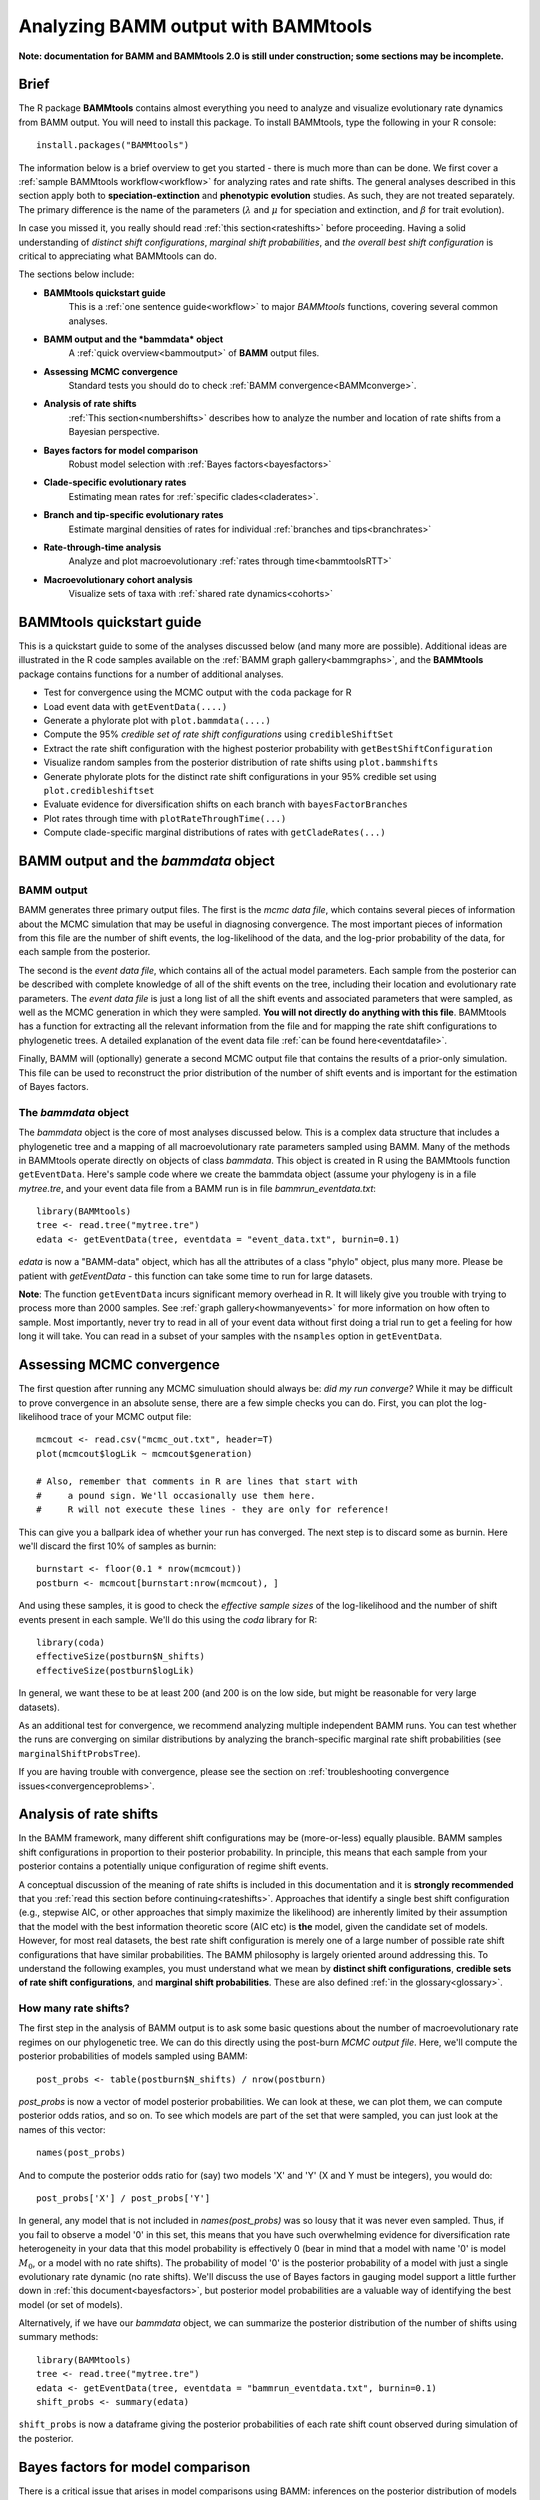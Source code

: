 .. _bammtools:

Analyzing BAMM output with BAMMtools
====================================

**Note: documentation for BAMM and BAMMtools 2.0 is still under construction; some sections may be incomplete.**

Brief
.....

The R package **BAMMtools** contains almost everything you need to analyze and visualize evolutionary rate dynamics from BAMM output. You will need to install this package. To install BAMMtools, type the following in your R console::

	install.packages("BAMMtools")
	
The information below is a brief overview to get you started - there is much more than can be done. We first cover a :ref:`sample BAMMtools workflow<workflow>` for analyzing rates and rate shifts. The general analyses described in this section apply both to **speciation-extinction** and **phenotypic evolution** studies. As such, they are not treated separately. The primary difference is the name of the parameters (:math:`\lambda` and :math:`\mu` for speciation and extinction, and :math:`\beta` for trait evolution).

In case you missed it, you really should read :ref:`this section<rateshifts>` before proceeding. Having a solid understanding of *distinct shift configurations*, *marginal shift probabilities*, and *the overall best shift configuration* is critical to appreciating what BAMMtools can do.  

The sections below include:

* **BAMMtools quickstart guide**
	This is a :ref:`one sentence guide<workflow>` to major *BAMMtools* functions, covering several common analyses.

* **BAMM output and the *bammdata* object**
	A :ref:`quick overview<bammoutput>` of **BAMM** output files.


* **Assessing MCMC convergence**
	Standard tests you should do to check :ref:`BAMM convergence<BAMMconverge>`.

* **Analysis of rate shifts**
	:ref:`This section<numbershifts>` describes how to analyze the number and location of rate shifts from a Bayesian perspective.
	
* **Bayes factors for model comparison**
	Robust model selection with :ref:`Bayes factors<bayesfactors>`

* **Clade-specific evolutionary rates**
	Estimating mean rates for :ref:`specific clades<claderates>`.

* **Branch and tip-specific evolutionary rates**
	Estimate marginal densities of rates for individual :ref:`branches and tips<branchrates>`

* **Rate-through-time analysis**
	Analyze and plot macroevolutionary :ref:`rates through time<bammtoolsRTT>`

* **Macroevolutionary cohort analysis**
	Visualize sets of taxa with :ref:`shared rate dynamics<cohorts>`


BAMMtools quickstart guide
..........................

.. _workflow:

This is a quickstart guide to some of the analyses discussed below (and many more are possible). Additional ideas are illustrated in the R code samples available on the :ref:`BAMM graph gallery<bammgraphs>`, and the **BAMMtools** package contains functions for a number of additional analyses.  

* Test for convergence using the MCMC output with the ``coda`` package for R
* Load event data with ``getEventData(....)``
* Generate a phylorate plot with ``plot.bammdata(....)``
* Compute the 95% *credible set of rate shift configurations* using ``credibleShiftSet``
* Extract the rate shift configuration with the highest posterior probability with ``getBestShiftConfiguration``
* Visualize random samples from the posterior distribution of rate shifts using ``plot.bammshifts``
* Generate phylorate plots for the distinct rate shift configurations in your 95% credible set using ``plot.credibleshiftset``
* Evaluate evidence for diversification shifts on each branch with ``bayesFactorBranches``
* Plot rates through time with ``plotRateThroughTime(...)``
* Compute clade-specific marginal distributions of rates with ``getCladeRates(...)`` 


BAMM output and the *bammdata* object
.....................................

.. _bammoutput:

BAMM output
-----------

BAMM generates three primary output files. The first is the *mcmc data file*, which contains several pieces of information about the MCMC simulation that may be useful in diagnosing convergence. The most important pieces of information from this file are the number of shift events, the log-likelihood of the data, and the log-prior probability of the data, for each sample from the posterior. 

The second is the *event data file*, which contains all of the actual model parameters. Each sample from the posterior can be described with complete knowledge of all of the shift events on the tree, including their location and evolutionary rate parameters. The *event data file* is just a long list of all the shift events and associated parameters that were sampled, as well as the MCMC generation in which they were sampled. **You will not directly do anything with this file**. BAMMtools has a function for extracting all the relevant information from the file and for mapping the rate shift configurations to phylogenetic trees. A detailed explanation of the event data file :ref:`can be found here<eventdatafile>`.

Finally, BAMM will (optionally) generate a second MCMC output file that contains the results of a prior-only simulation. This file can be used to reconstruct the prior distribution of the number of shift events and is important for the estimation of Bayes factors. 

The *bammdata* object
---------------------
The *bammdata* object is the core of most analyses discussed below. This is a complex data structure that includes a phylogenetic tree and a mapping of all macroevolutionary rate parameters sampled using BAMM. Many of the methods in BAMMtools operate directly on objects of class *bammdata*. This object is created in R using the BAMMtools function ``getEventData``. Here's sample code where we create the bammdata object (assume your phylogeny is in a file *mytree.tre*, and your event data file from a BAMM run is in file *bammrun_eventdata.txt*::

	library(BAMMtools)
	tree <- read.tree("mytree.tre")
	edata <- getEventData(tree, eventdata = "event_data.txt", burnin=0.1)
	
*edata* is now a "BAMM-data" object, which has all the attributes of a class "phylo" object, plus many more. Please be patient with *getEventData* - this function can take some time to run for large datasets. 

**Note**: The function ``getEventData`` incurs significant memory overhead in R. It will likely give you trouble with trying to process more than 2000 samples. See :ref:`graph gallery<howmanyevents>` for more information on how often to sample. Most importantly, never try to read in all of your event data without first doing a trial run to get a feeling for how long it will take. You can read in a subset of your samples with the ``nsamples`` option in ``getEventData``. 

.. _convergence:

Assessing MCMC convergence
..........................

.. _BAMMconverge:

The first question after running any MCMC simuluation should always be: *did my run converge?* While it may be difficult to prove convergence in an absolute sense, there are a few simple checks you can do. First, you can plot the log-likelihood trace of your MCMC output file::

	mcmcout <- read.csv("mcmc_out.txt", header=T)
	plot(mcmcout$logLik ~ mcmcout$generation)
	
	# Also, remember that comments in R are lines that start with 
	#     a pound sign. We'll occasionally use them here.
	#     R will not execute these lines - they are only for reference!
	
This can give you a ballpark idea of whether your run has converged. The next step is to discard some as burnin. Here we'll discard the first 10% of samples as burnin::

	burnstart <- floor(0.1 * nrow(mcmcout))
	postburn <- mcmcout[burnstart:nrow(mcmcout), ]

And using these samples, it is good to check the *effective sample sizes* of the log-likelihood and the number of shift events present in each sample. We'll do this using the *coda* library for R::

	library(coda)
	effectiveSize(postburn$N_shifts)
	effectiveSize(postburn$logLik)

In general, we want these to be at least 200 (and 200 is on the low side, but might be reasonable for very large datasets).

As an additional test for convergence, we recommend analyzing multiple independent BAMM runs. You can test whether the runs are converging on similar distributions by analyzing the branch-specific marginal rate shift probabilities (see ``marginalShiftProbsTree``). 
 
If you are having trouble with convergence, please see the section on :ref:`troubleshooting convergence issues<convergenceproblems>`.  



Analysis of rate shifts
..........................
.. _numbershifts:

In the BAMM framework, many different shift configurations may be (more-or-less) equally plausible. BAMM samples shift configurations in proportion to their posterior probability. In principle, this means that each sample from your posterior contains a potentially unique configuration of regime shift events. 

A conceptual discussion of the meaning of rate shifts is included in this documentation and it is **strongly recommended** that you :ref:`read this section before continuing<rateshifts>`. Approaches that identify a single best shift configuration (e.g., stepwise AIC, or other approaches that simply maximize the likelihood) are inherently limited by their assumption that the model with the best information theoretic score (AIC etc) is **the** model, given the candidate set of models. However, for most real datasets, the best rate shift configuration is merely one of a large number of possible rate shift configurations that have similar probabilities. The BAMM philosophy is largely oriented around addressing this. To understand the following examples, you must understand what we mean by **distinct shift configurations**, **credible sets of rate shift configurations**, and **marginal shift probabilities**. These are also defined :ref:`in the glossary<glossary>`.

How many rate shifts?
---------------------

The first step in the analysis of BAMM output is to ask some basic questions about the number of macroevolutionary rate regimes on our phylogenetic tree. We can do this directly using the post-burn *MCMC output file*. Here, we'll compute the posterior probabilities of models sampled using BAMM::

	post_probs <- table(postburn$N_shifts) / nrow(postburn)

*post_probs* is now a vector of model posterior probabilities. We can look at these, we can plot them, we can compute posterior odds ratios, and so on. To see which models are part of the set that were sampled, you can just look at the names of this vector:: 

	names(post_probs)
	
And to compute the posterior odds ratio for (say) two models 'X' and 'Y' (X and Y must be integers), you would do::

	post_probs['X'] / post_probs['Y'] 

In general, any model that is not included in *names(post_probs)* was so lousy that it was never even sampled. Thus, if you fail to observe a model '0' in this set, this means that you have such overwhelming evidence for diversification rate heterogeneity in your data that this model probability is effectively 0 (bear in mind that a model with name '0' is model :math:`M_0`, or a model with no rate shifts). The probability of model '0' is the posterior probability of a model with just a single evolutionary rate dynamic (no rate shifts). We'll discuss the use of Bayes factors in gauging model support a little further down in :ref:`this document<bayesfactors>`, but posterior model probabilities are a valuable way of identifying the best model (or set of models). 

Alternatively, if we have our *bammdata* object, we can summarize the posterior distribution of the number of shifts using summary methods::

	library(BAMMtools)
	tree <- read.tree("mytree.tre")
	edata <- getEventData(tree, eventdata = "bammrun_eventdata.txt", burnin=0.1)
	shift_probs <- summary(edata)

``shift_probs`` is now a dataframe giving the posterior probabilities of each rate shift count observed during simulation of the posterior. 

Bayes factors for model comparison
..................................
.. _bayesfactors:

There is a critical issue that arises in model comparisons using BAMM: inferences on the posterior distribution of models are not independent of the prior. This is generally not an issue if you are using a conservative prior (``poissonRatePrior = 1``, for example), because a model with zero rate shifts will have a high prior probability. However, if you set ``poissonRatePrior = 0.1`` (or some other value < 1), your expected number of diversification shifts under the prior alone will increase. Hence, simply by manipulating the prior, you can potentially achieve a posterior distribution that is quite different from zero, even in the absence of evidence for diversification rate heterogeneity.

The solution that we advocate is to explicitly compare the evidence for models with at least one diversification shift to the evidence for the *null* model. Formally, there isn't really a null model in BAMM, but for our purposes, it makes sense to think about model with zero rate shifts as the null hypothesis. In a Bayesian framework, we can do this by computing the Bayes factor associated with two models. This is computed as 

.. math::
	BF_{ij} = {\frac{Pr(M_i | D)}{\pi{(M_i )}} } {\frac{\pi(M_j ) } {Pr(M_j | D)}}

where :math:`Pr(D|M_i)` is the probability of the data given model :math:`M_i` and :math:`\pi(M_i)` is the prior probability of model :math:`M_i`. Bayes factors are notoriously difficult to compute for many applications, but they are trivial from BAMM output. 

**We suggest that (usually) the overall best model from a BAMM analysis is the model with the highest Bayes factor relative to the null model**, :math:`M_0`. 

Prior distribution in BAMM
--------------------------
The primary goal of BAMM is to understand rate heterogeneity in a phylogeny without having to pre-specify the number or location of rate regimes. Rather than putting a prior on the number of shifts (*k*) directly, BAMM uses a weaker prior on the rate of the Poisson process that produces *k* (the Poisson rate prior: :math:`\pi(\lambda_{P})`). Understanding how much evidence there is for *k* shifts along your tree therefore requires that you determine the prior probability of *k* shifts under the specified Poisson rate prior used, which is calculated analytically as

.. math::
	P(k | \pi( \lambda_{P} )) = {\frac{ \pi( \lambda_{P}) } {( \pi( \lambda_{P}) + 1)^{k+1}}}

Even a weak prior will have an effect on the posterior, so it is important to assess the evidence in favor of each number of shifts by taking the prior into account using Bayes Factors. BAMMtools makes it easy to compute Bayes factor evidence in favor of one model relative to another.  The analysis described below assumes that you have generated an *MCMC output file* from a full BAMM run and that you know the ``expectedNumberofShifts`` specified in the *control file*::

	postfile <- "post_mcmc_out.txt"
	bfmat <- computeBayesFactors(postfile, expectedNumberofShifts=1, burnin=0.1)
	
and this will return a pairwise matrix of Bayes factors. For the whales dataset, you can do this as::

	data(mcmc.whales)
	computeBayesFactors(mcmc.whales, expectedNumberofShifts=1, burnin=0.1)

It is very important to recognize that model probabilities for rarely sampled models are likely to be inaccurate. Hence, BAMMtools will not attempt to compute a Bayes factor for any model comparison where either model has a posterior or prior probability of (approximately) zero. The default output of computeBayesFactors is a matrix of pairwise Bayes Factors comparing all models with a posterior/prior greater than zero. In general, the first column of this output matrix is the comparison of all the models relative to the model with the lowest number of supported shifts (often zero).

In the case of the whales example dataset, the Bayes factors for a model with *k* shifts relative to a null model with *0* shifts is ::
	
	shifts		Bayes factor
	0		1.0
	1		71.8
	2		55.3
	3		31.7
	4		21.5
	5		10.8
 
For the whale example dataset, the Bayes factor evidence in favor of a model with a rate shift, relative to the null model, is very strong (BF > 70).
This tells us that a model with a single diversification shift is the best overall model, at least by comparison to the null model with zero shifts. Bayes factors greater than 20 generally imply substantial evidence for one model over another; values greater than 50 are *very strong* evidence in favor of the numerator model. Here, it's pretty clear that a model with a single rate shift is much, much better than a model that lacks rate shifts.

Occasionally, you may encounter a dataset where the posterior probability of the null model is so low that it cannot be estimated (e.g., it is never sampled during simulation of the posterior). Likewise, the prior probability of the models with high posterior probability might be very (i.e., inestimably) low, depending on your value for `expectedNumberofShifts`. In this case, you will not be able to compute a Bayes factor. However, you can explicitly show the posterior and prior distributions recovered through your analysis to make it clear that the posterior distribution is shifted relative to the prior. We are actively working on strategies to address the problem of model selection when the posterior and/or prior probabilities approach zero. 

BAMMtools also has a function for visualizing the prior and posterior simultaneously. This is useful to see what models are not being sampled in the posterior, and also to evaluate how far from the prior the posterior has moved. To use it ::

	data(mcmc.whales)
	plotPrior(mcmc.whales, expectedNumberofShifts=1)
	
The prior and posterior being similiar does not mean that BAMM has not converged, as there may be strong agreement between the prior and posterior in any given dataset. For instance, the whale tree has strong support for a single shift, and so the two distributions have not diverged by much, but Bayes Factors tell us that the difference is ''significant'' (i.e., the shift from the prior to the posterior is large).

Mean phylorate plot
-------------------
The remainder of this section will use one of the example datasets included with BAMMtools. You should be able to run this code directly::

	library(BAMMtools)
	data(whales, events.whales)
	edata <- getEventData(whales, events.whales, burnin=0.1)
	summary(edata)

We will now generate a mean phylorate plot. This is a way of visualizing mean, model-averaged diversification rates at any point along every branch of a phylogenetic tree::

	plot.bammdata(edata, lwd=2)
	
And we can add an interactive legend with ``legend = T`` (this will enable us to add a frequency histogram of rates by clicking on the graphics window)::

	plot.bammdata(edata, lwd=2, legend=T)
	
You can also view a phylorate plot for any sample from the posterior. For example, here is the 25th sample from our ``bammdata`` object: ::

	# Here we will plot the 25th sample from the whale posterior:
	index <- 25 
	e2 <- subsetEventData(edata, index = index)
	plot.bammdata(e2, lwd=2)
	addBAMMshifts(e2, cex=2)
	

Bayesian credible sets of shift configurations
----------------------------------------------
.. _crediblesets:

The central goal of BAMM is to identify the relative evidence across a phylogeny for rate heterogeneity. Part of the modeling process involves placing a number of shifts at specific locations through the tree (shift configurations), however the precise location of each shift should not be overinterpreted. Evolution is complicated, it is highly unlikely that an empirical tree will have unambiguous evidence for the precise location of a shift. The more likely scenario is that several positions, both along a single branch or on successive branches, will have evidence for rate shifts.

BAMM enables us to identify the 95% credible set of distinct shift configurations (for more on distinct shift configurations, see :ref:`here<rateshifts>`). Each sample from the posterior simulated using BAMM is a potentially unique configuration of rate shifts and parameters across a phylogeny. The *95% credible set* is the set of distinct shift configurations that account for 95% of the probability of the data. First, we need to estimate the expected frequency of observing rate shifts on each branch under the prior. We won't worry about why we are doing this for the moment; you can read more :ref:`here<coreshifts>`. Core shift locations are identified based on the shift's marginal odds. Please read the special documentation on core and non-core shifts, because this is a confusing topic.

To plot the credible shift set, we need the **prior distribution** on the number of rate shifts (this is generated internally by BAMMtools). We can then estimate the credible set of rate shifts using the BAMMtools function ``credibleShiftSet``::

	css <- credibleShiftSet(edata, expectedNumberOfShifts=1, threshold=5, set.limit = 0.95)

Here is the number of distinct shift configurations in the data::

	css$number.distinct
	
Let's think about what this means. In traditional analyses (e.g., stepwise AIC approaches), we strive to identify **the** single best rate shift configuration. We perform an analysis and return only the single overall best rate shift configuration. However, even in this simple example analysis, we find that there are a large number of distinct rate shift configurations in the credible set. We can view more information about the credible set with ``summary``::

	summary(css)

Here we see that, even though there are many distinct configurations in the 95% credible set, just two of these account for most of the probability of the data. Here, we will generate phylorate plots for each of the N shift configurations with the highest posterior probabilities::

	plot.credibleshiftset(css)

The text above each phylorate plot gives the posterior probability of each shift configuration. Because many samples from the posterior can be assigned to each distinct shift configuration, the phylorate plots generated by ``plot.credibleshiftset`` are model-averaged mean rate parameters across all samples assignable to a given configuration. The shifts themselves are indicated with circles on branches (red = rate acceleration, blue = rate slowdown). 

Finding the single *best* shift configuration
---------------------------------------------
From the above plot, we can see that a single rate shift configuration has a higher posterior probability than any other. This shift configuration is the one with the *maximum a posteriori* (MAP) probability. This is one estimate of the overall best rate set of rate shifts given our data. If you are to show a single set of rate shifts on a phylogeny for publication, this would be a good one to go with::

	best <- getBestShiftConfiguration(edata, expectedNumberofShifts=1)
	plot.bammdata(best, lwd = 2)
	addBAMMshifts(best, cex=2.5)

Here, we have generated a phylorate plot for the best overall shift configuration and manually added the corresponding rate shifts for this configuration. This should match the first plot from the panel of plots we obtained with ``plot.credibleshiftset``. 

Related to this, we could have pulled out any *specific sample* from a particular shift configuration for plotting using the ``credibleShiftSet`` object. The assignments of individual samples to specific shift configurations are stored in the ``indices`` component of the ``credibleshiftset`` object. This is a list, and you can access the full vector of the *most-probable* shift configuration as follows::

	css <- credibleShiftSet(edata, expectedNumberOfShifts=1, set.limit = 0.95)
	css$indices[[1]] 
	
The samples that can be assigned to the second most-probable shift configuration can be identified by ``css$indices[[2]]``, and the indices for the k'th most-probable configuration are ``css$indices[[k]]``. You could plot any specific sample from any shift configuration as follows by first pulling out the relevant sample index, then using ``subsetEventData``::

	index <- css$indices[[1]][5]
	rsample <- subsetEventData(edata, index=index)
	plot.bammdata(rsample)
	addBAMMshifts(rsample, cex=2)
	
In the example above, we've pulled out the 5'th sample that was assigned to the most-probable shift configuration. 

	first <- subsetEventData(css, index=1)
	second <- subsetEventData(css, index = 2)
	# Plotting the second most probable configuration:
	plot.bammdata(second)
	addBAMMshifts(second, cex=2)

**Alternative to the credible shift set for summarizing the overall best shift configuration:** For some datasets with large numbers of taxa and rate shifts (e.g., trees with thousands of taxa), all shift configurations may have low probability. There are simply too many parameters in the model to allow a single shift configuration to dominate the credible set. An alternative approach is to extract the shift configuration that maximizes the marginal probability of rate shifts along individual branches. This is very similar to the idea of a *maximum clade credibility tree* in phylogenetic analysis. BAMM has a function *maximumShiftCredibility* for extracting this shift configuration::

	msc.set <- maximumShiftCredibility(edata, maximize='product')

A number of samples from the posterior potentially have identical credibility scores, and the object ``msc.set`` now tells us which they are. We can pull out a single representative and plot it as follows::

	msc.config <- subsetEventData(edata, index = msc.set$sampleindex)
	plot.bammdata(msc.config, lwd=2)
	addBAMMshifts(msc.config, cex = 2)

In this case, the maximum shift credibility configuration closely matches the MAP shift configuration. But for most datasets, **we recommend** using ``credibleShiftSet`` and not ``maximumShiftCredibility``. 

Viewing some random shift configurations
----------------------------------------
To give you some intuition for the distinct shift configurations in your dataset, we have included a function to plot random samples from the posterior and the associated shifts. Here, we will plot random samples from the posterior that are assignable to one of the distinct shift configurations that we have identified::

	dsc <- distinctShiftConfigurations(edata, expectedNumberOfShifts=1, threshold=5)
	# Here is one random sample with the BEST shift configuration
	plot.bammshifts(dsc, edata, rank=1, legend=F)
	# Here is another (read the label text):
	plot.bammshifts(dsc, edata, rank=1, legend=F)
	
And we can plot some random examples of the second-best shift configuration::
	
	plot.bammshifts(dsc, edata, rank=2, legend=F)
	# Here is another
	plot.bammshifts(dsc, edata, rank=2, legend=F)
		
You can see that, in each case, the same **distinct shift configuration** is being plotted, but a different sample. Hence, you should notice that the actual positions of shifts will move around.  

Plotting rate shifts using ``plot.phylo``
-----------------------------------------
We will also cover how you can visualize rate shifts using ``plot.phylo`` and associated functions from the **ape** package. As we did previously, we can visualize just a single rate shift configuration from our *bamm-data* object::

	mysample <- 25  # this is the sample we'll plot
	
To get the total number of rate regimes on the tree for this sample, you can do::	
		
	nrow(edata$eventData[[ mysample ]]) 
	
If there is only one rate regime, then you have no rate shifts: the single rate regime starts at the root and describes the entire tree. Assuming you have more than 1, we can get the node numbers (in **ape** format), as follows::

	shiftnodes <- getShiftNodesFromIndex(edata, index = mysample)	
 
And we can plot these nodes on the tree like this::

	plot.phylo(whales)
	nodelabels(node = shiftnodes, pch=21, col="red", cex=1.5)
	
This highlights the *downstream node* (e.g., "tipwards", as opposed to "rootwards") at the end of each branch on which a shift occurs in the specified sample. In contrast, ``plot.bammdata`` shows the exact position along a branch where a shift occurred. You should be able to repeat this exercise again with a different value for *mysample*, and sooner or later, you should be able to see that different shift configurations will "light up" on your tree. Note that if there are no shifts in a given sample, there are no nodes to plot, which will lead to an error message. 

In general, the BAMMtools plotting functions are better for visualizing shift configurations and rates along trees. However, understanding how to move between **BAMMtools** and **ape** can potentially facilitate a number of advanced data visualizations.


Marginal shift probabilities
----------------------------

BAMMtools enables the user to summarize *marginal shift probabilities*. This is nothing more than the marginal probability that each branch contains a shift event (see :ref:`here<rateshifts>` for why these can be difficult to interpret). The next few lines of code will compute the marginal shift probabilities for each branch, then plot a new phylogenetic tree where the branch lengths are scaled by the probability that they contain a shift event::

	marg_probs <- marginalShiftProbsTree(edata)
	plot.phylo(marg_probs)
	
The variable *marg_probs* becomes a copy of our phylogenetic tree, but where each branch length has been transformed into the corresponding marginal shift probability. The marginal shift probabilities can be a little misleading, because we might have relatively low confidence in precisely which branch a shift occurred on, but nonetheless have extremely high confidence that a shift occurred *somewhere* in the vicinity. More importantly, the marginal shift probabilities don't accurately account for the expected number of shifts that would occur in the data under the prior alone (again, see :ref:`this section<rateshifts>` for more on this). This is a major issue and we have recently overhauled BAMMtools to use a measure of evidence for rate shifts that is largely independent of the prior: the **Bayes factor**. 

Marginal odds for rate shift locations
---------------------------------------

As explained :ref:`here<bayesfactorbranches>` and in this `Evolution article <http://onlinelibrary.wiley.com/doi/10.1111/evo.12681/abstract>`_, we can compute the marginal odds that a shift is associated with a particular branch. To be clear, this method is not meant to identify the *number* of shifts, to do that see :ref:`this page<bayesfactors>`. Here, we are discussing how to compute the relative evidence that a rate shift is on a particular branch of our phylogeny. To do this, we find the ratio between the probability of a shift along that branch in the posterior and the prior odds of a shift along that branch. This **marginal odds ratio** is superficially similar to a Bayes Factor, and we have previously used that term in the `Evolution article <http://onlinelibrary.wiley.com/doi/10.1111/evo.12681/abstract>`_. However, because the marginal odds of a shift along the tree are a *summary statistic* and not a component of *model selection*, they are not formal Bayes Factors. 

This is an important point: you **cannot** use the marginal odds of the branches to select the number of shifts along a tree. To understand why, consider the whale tree where Bayes Factors support a single shift, but the marginal odds are over 20 for three separate branches leading up to the dolphin clade. These high marginal odds show the relative support each of those three branches has for the **one** shift supported by the Bayes Factor, and is not evidence of three shifts. To see this, plot the credible shifts from the posterior distribution of the whale tree and note that you only ever have **one** shift on each of those three branches. You do not find evidence for a shift on all three branches on the trees in the posterior. **The only strong evidence for a shift on a specific branch is when that shift occurs in >95% of the posterior**, which rarely occurs in empirical data. As stated in :ref:`here<credibleshifts>` the primary goal of BAMM is not to specify the exact location of shifts, as due to both the reality of the amount of data present in a phylogeny and the complex nature of biological evolution, it will rarely be possible to have high confidence in a specific shift magnitude and location. 

What the marginal odds **do** provide is a robust measure of evidence for a rate shift on a particular branch that is effectively independent of the effects of whatever prior parameter we placed on the number of shift events. 

To compute the marginal odds ratio for the *topological location* of rate shifts on our tree, we first compute the probability of a rate shift on each branch of our phylogeny under the prior alone::

	priorshifts <- getBranchShiftPriors(edata)

This object is a copy of our phylogeny, but where the length of each branch is equal to the prior probability of a rate shift. This is the expected probability that our statistical model would find a rate shift on a particular branch **even if there is no variation in diversification rate** across our tree. We can then use these prior probabilities to compute the marginal odds ratio associated with a rate shift on each branch of the phylogeny::

	motree <- marginalOddsRatioBranches(edata)
	
This is now a copy of our phylogenetic tree where each branch is replaced with the marginal odds ratio for a rate shift on that branch. We can plot this tree to view the relative support for a rate shift on each branch with ``plot.phylo`` :: 

	plot.phylo(motree, cex=0.2)
	
For the whales, you can see that a single branch has overwhelming evidence for a rate shift, with a marginal odds ratio > 700 in favor of a rate shift (see ``max(motree$edge.length))``. If you want to get the specific node associated with the highest overall Bayes factor, you could do::

	edgemax <- which(motree$edge.length == max(motree$edge.length))
	motree$edge[edgemax ,2] 
	# this should give node 141 for the whales...
	
Use of marginal odds ratios in this context has many advantages. Suppose that you have two branches, one of which is very short and the other of which is very long. Under the prior alone, you'd expect a higher marginal probability of a rate shift on the long branch. In fact, the relative probability of a shift on the longer branch should be exactly equal to the ratio of the branch lengths. Now, imagine that both branches have a marginal shift probability of 0.8. The marginal odds ratio would find much stronger evidence for a rate shift on the short branch, because it has a *lower prior probability of a shift*. This tells us that there's actually more evidence for a shift on the short branch, because the data contained enough evidence to actually push the posterior further away from the prior, relative to the long branch.


Clade-specific evolutionary rates
.................................
.. _claderates:

Estimating clade-specific rates with BAMMtools is straightforward. To compute the overall rate of speciation, extinction, or trait evolution, you can use the function ``getCladeRates``, which computes the average rate for the focal clade. Here we will use an example from the ``whales`` example dataset that is included with BAMMtools::

	library(BAMMtools)
	data(whales)
	data(events.whales)
	edata <- getEventData(whales, events.whales, burnin=0.1)
	#and here we get the rates
	allrates <- getCladeRates(edata)

``allrates`` is a list with speciation and extinction components, with the mean rate across all whales for each sample in the posterior. It is important to realize that this function is *averaging* over any rate heterogeneity that occurs within your focal clade. Still, we can compute the mean speciation rate for whales and estimate the 90% highest posterior density (HPD)::

	mean(allrates$lambda)
	quantile(allrates$lambda, c(0.05, 0.95))
	
To compute rates for **a specific clade**, just specify the node you'd like to compute the mean rate for. In the whales example, node 140 is the node number of the dolphin clade (you can find identify node numbers using ``plot.phylo`` and ``nodelabels`` from the ``ape`` package). We can estimate the mean of the marginal density of speciation rates for dolphins as follows::

	dolphinrates <- getCladeRates(edata, node=141)	
	mean(dolphinrates$lambda)

which should be a bit higher than the overall rate, an effect that you can clearly visualize in some of the sample :ref:`phylorate plots for whales<whalemarg1>` (or just generate your own, with ``plot.bammdata(ed)``).

You can also use the ``node`` argument to ``getCladeRates`` to **exclude** all the descendants of a particular node, thus computing the mean rate only for the *background* lineages. This is extremely useful in the present example. We have an evolutionary rate estimate for dolphins, and good evidence that their diversification dynamics are different from the background rate. We can thus compute a mean rate for *non-dolphin whales*, as follows::

	nondolphinrate <- getCladeRates(edata, node = 141, nodetype = "exclude")
	mean(nondolphinrate$lambda)
	quantile(nondolphinrate$lambda, c(0.05, 0.95))
	
And you can see that the non-dolphin (background) rate is much lower than the dolphin rate. These are *mean time-averaged clade-specific rates*. If diversification rates have changed dramatically through the history of a particular clade, a single overall mean rate might not be particularly informative.

Branch & tip-specific evolutionary rates
........................................
.. _branchrates:

BAMM can estimate marginal distributions of evolutionary rates for any point in time along a phylogenetic tree (this is what the the function ``plot.bammdata`` is going to generate a phylorate plot). Sometimes, however, it is useful to have mean rates for individual branches. To pull out the mean rates for individual branches, you can use the function ``getMeanBranchLengthTree`` (see the ``?getMeanBranchLengthTree`` for help on this function). The function generates a copy of your original phylogenetic tree, but where each branch length is replaced by the mean of the marginal distribution of evolutionary rates on each branch. The function can be used to extract branch-specific mean rates of speciation, extinction, net diversification, and trait evolution.

You can also estimate individual tip-specific rates. For the whale example, this is actually included as part of your bammdata object. If ``edata`` is the bammdata object for whales, the components ``edata$meanTipLambda`` and ``edata$meanTipMu`` are the relevant model-averaged mean rates of speciation and extinction at the tips of the tree.

Rate-through-time analysis
..........................

.. _bammtoolsRTT:

Plotting a rate-through-time curve (example :ref:`here<bammgraphgallery6>`) is trivial. BAMM's built-in function ``plotRateThroughTime`` makes it easy to generate plots of rates through time::

	plotRateThroughTime(edata, ratetype="speciation")
	
should produce a plot with density shading on confidence regions for your speciation-through-time curve. See help on this function for more details about tweaking the plot. This function can take awhile to run, because it generates a rate-through-time matrix that includes all samples in the posterior distribution. 

You can also use ``plotRateThroughTime`` to plot speciation through time curves for just a portion of your phylogeny. We can do this by feeding a node number in to ``plotRateThroughTime``, and the function will just compute and plot the rates for this subtree. To find a particular node number for your tree, you can plot the tree (using ape), and then plot your node numbers directly on the tree, like this::

	plot.phylo(whales)
	nodelabels(whales)
	
Another way of doing this is to extract the most recent common ancestor (MRCA) node for your clade, by specifying the names of 2 descendant species from the clade that span the focal clade::

	species1 <- "Tursiops_truncatus"
	species2 <- "Orcinus_orca"
	
Now to get the *tip node numbers* in ape format::	
	
	tipnode1 <- which(whales$tip.label == species1)
	tipnode2 <- which(whales$tip.label == species2)
	
And now the MRCA node::

	mrca <- getMRCA(whales, tip = c(tipnode1, tipnode2))
	
Now we feed this in to ``plotRateThroughTime``::

	plotRateThroughTime(edata, node = mrca, nodetype="include", ylim=c(0,0.7))
	
And we can also plot the entire rate through time curve after we **exclude** this clade (as in: just plot the background rates, without the focal clade)::

	plotRateThroughTime(edata, node = mrca, nodetype="exclude", ylim=c(0,0.7))
	
There are many other options available through ``plotRateThroughTime``, so please see the R help on this function::

	?plotRateThroughTime
	
That's the quick and dirty way of plotting rates through time. Often, you will want more control over the plotting process. The core BAMM operation for plotting a rate-through-time curve involves the generation of a rate-through-time matrix, like this::

	rtt <- getRateThroughTimeMatrix(edata)

which returns a list of rate-through-time matrices plus a vector of the time points at which the rates were computed. If your rate matrix was for trait evolution, you will have a component *rtt$beta* in your rtt object (components *rtt$lambda* and *rtt$mu* if you are modeling speciation-extinction). To get the mean rates at any point in time::

	meanTraitRate <- colMeans(rtt$beta)
	
and to do a simple no-frills plot::

	plot(meanTraitRate ~ rtt$times)
	
You can also include and exclude nodes from the calculation of the rate-through-time matrix (assuming you know the node to exclude or include)::

	rtt_subtree <- getRateThroughTimeMatrix(edata, node = mrca)
	
Please see code underlying some BAMM graph gallery plots for more on working with these objects. 
 
 
Macroevolutionary cohort analysis
.....................................

.. _cohorts:

Macroevolutionary cohort analysis provides a way of summarizing the extent to which species share correlated macroevolutionary dynamics. The method is explained in this `Systematic Biology article <http://sysbio.oxfordjournals.org/content/63/4/610>`_. The basic idea is to visualize the pairwise probabilities that any two species share a common macroevolutionary rate regime. The first step is to generate a cohort matrix, which contains the pairwise probabilities of shared macroevolutionary dynamics. This is then passed to the ``cohorts`` function, which generates the plot::

	data(events.whales, whales)
	edata <- getEventData(whales, events.whales, burnin=0.1)
	cmat <- getCohortMatrix(edata)
	cohorts(cmat, edata)

A macroevolutionary cohort matrix for whales is shown :ref:`here<bammgraphgallery4>`.


Cumulative shift probabilities
..............................

The *cumulative shift probability tree* shows the cumulative probability, on each branch, that a shift occurred somewhere between the focal branch and the root of the tree. This option is a potentially useful complement to cohort analysis. The occurrence of such a shift implies that evolutionary dynamics on the focal branch are decoupled from the "background" diversification or trait evolutionary process at the root of the tree. We can compute and plot the cumulative shift probability tree as follows::

	cst <- cumulativeShiftProbsTree(edata)
	plot.phylo(cst)

Or, showing shift probs in color::

	cst <- cumulativeShiftProbsTree(edata)
	edgecols <- rep('black', length(mytree$edge.length))
	is_highprobshift <- cst$edge.length >= 0.95
	edgecols[ is_highprobshift ] <- "red"
	plot.phylo(mytree, edge.color = edgecols)
	
And this should plot your tree (*mytree*) such that all branches with cumulative shift probabilities of 0.95 or higher are identified in red.  	




















